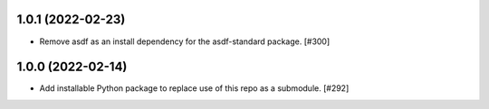 1.0.1 (2022-02-23)
------------------

- Remove asdf as an install dependency for the asdf-standard package. [#300]

1.0.0 (2022-02-14)
-------------------

- Add installable Python package to replace use of this repo as a submodule.  [#292]
